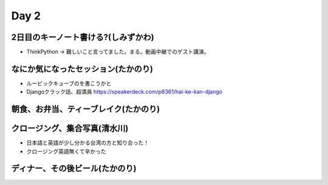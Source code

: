 =======
 Day 2
=======

2日目のキーノート書ける?(しみずかわ)
====================================
- ThinkPython -> 難しいこと言ってました。まる。動画中継でのゲスト講演。

なにか気になったセッション(たかのり)
====================================
- ルービックキューブのを書こうかと
- Djangoクラック話、超満員
  https://speakerdeck.com/p8361/hai-ke-kan-django 

朝食、お弁当、ティーブレイク(たかのり)
======================================

クロージング、集合写真(清水川)
==============================
- 日本語と英語が少し分かる台湾の方と知り合った！
- クロージング英語無くて辛かった

ディナー、その後ビール(たかのり)
================================
